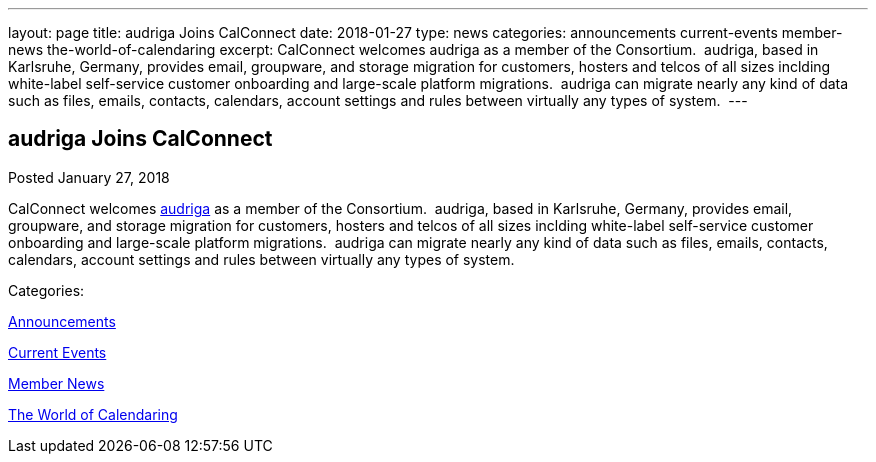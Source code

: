---
layout: page
title: audriga Joins CalConnect
date: 2018-01-27
type: news
categories: announcements current-events member-news the-world-of-calendaring
excerpt: CalConnect welcomes audriga as a member of the Consortium.  audriga, based in Karlsruhe, Germany, provides email, groupware, and storage migration for customers, hosters and telcos of all sizes inclding white-label self-service customer onboarding and large-scale platform migrations.  audriga can migrate nearly any kind of data such as files, emails, contacts, calendars, account settings and rules between virtually any types of system. 
---

== audriga Joins CalConnect

[[node-462]]
Posted January 27, 2018 

CalConnect welcomes https://www.audriga.com[audriga] as a member of the Consortium.&nbsp; audriga, based in Karlsruhe, Germany, provides email, groupware, and storage migration for customers, hosters and telcos of all sizes inclding white-label self-service customer onboarding and large-scale platform migrations.&nbsp; audriga can migrate nearly any kind of data such as files, emails, contacts, calendars, account settings and rules between virtually any types of system.&nbsp;



Categories:&nbsp;

link:/news/announcements[Announcements]

link:/news/current-events[Current Events]

link:/news/member-news[Member News]

link:/news/the-world-of-calendaring[The World of Calendaring]

